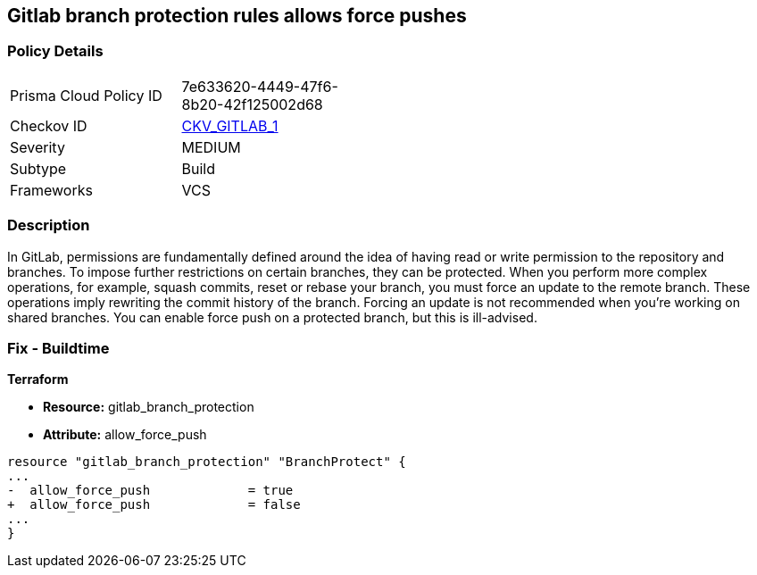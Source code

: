 == Gitlab branch protection rules allows force pushes


=== Policy Details 

[width=45%]
[cols="1,1"]
|=== 
|Prisma Cloud Policy ID 
| 7e633620-4449-47f6-8b20-42f125002d68

|Checkov ID 
| https://github.com/bridgecrewio/checkov/tree/master/checkov/gitlab/checks/merge_requests_approvals.py[CKV_GITLAB_1]

|Severity
|MEDIUM

|Subtype
|Build

|Frameworks
|VCS

|=== 



=== Description 


In GitLab, permissions are fundamentally defined around the idea of having read or write permission to the repository and branches.
To impose further restrictions on certain branches, they can be protected.
When you perform more complex operations, for example, squash commits, reset or rebase your branch, you must force an update to the remote branch.
These operations imply rewriting the commit history of the branch.
Forcing an update is not recommended when you're working on shared branches.
You can enable force push on a protected branch, but this is ill-advised.

=== Fix - Buildtime


*Terraform* 


* *Resource:* gitlab_branch_protection
* *Attribute:* allow_force_push


[source,go]
----
resource "gitlab_branch_protection" "BranchProtect" {
...
-  allow_force_push             = true
+  allow_force_push             = false
...
}
----

